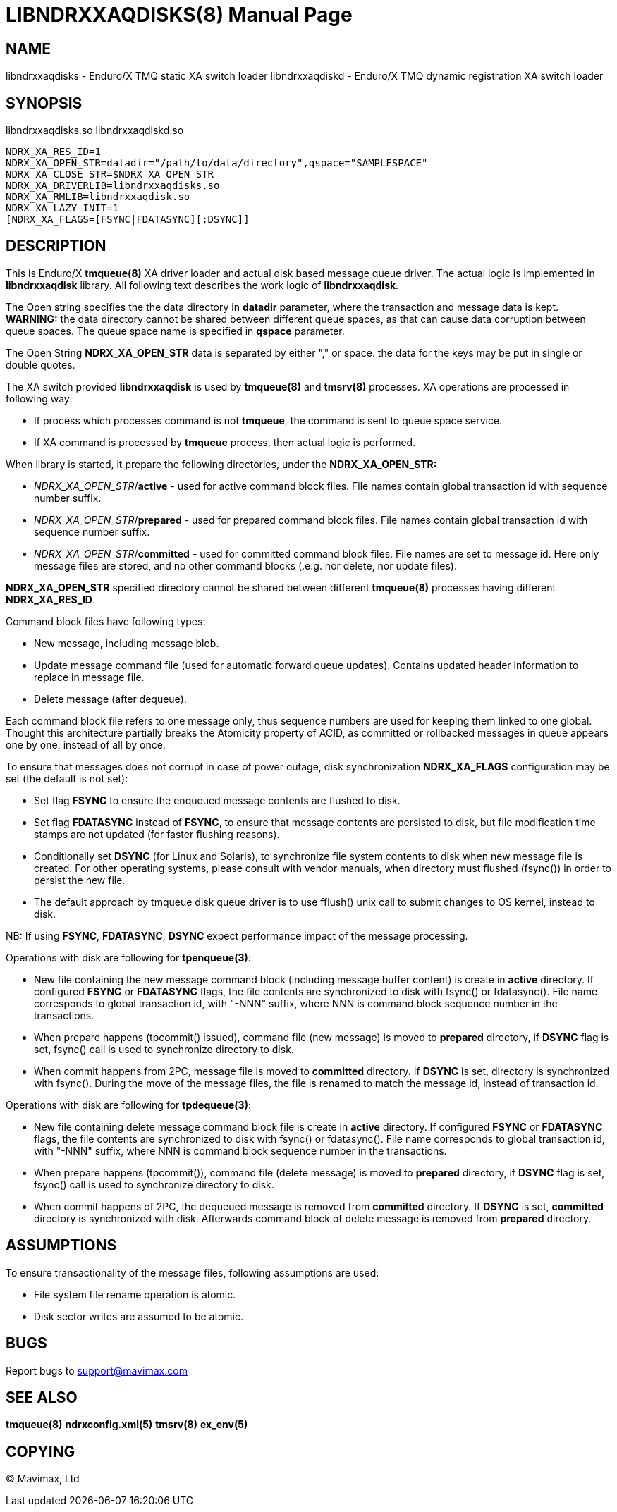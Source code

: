 LIBNDRXXAQDISKS(8)
==================
:doctype: manpage


NAME
----
libndrxxaqdisks - Enduro/X TMQ static XA switch loader
libndrxxaqdiskd - Enduro/X TMQ dynamic registration XA switch loader


SYNOPSIS
--------
libndrxxaqdisks.so
libndrxxaqdiskd.so

--------------------------------------------------------------------------------
NDRX_XA_RES_ID=1
NDRX_XA_OPEN_STR=datadir="/path/to/data/directory",qspace="SAMPLESPACE"
NDRX_XA_CLOSE_STR=$NDRX_XA_OPEN_STR
NDRX_XA_DRIVERLIB=libndrxxaqdisks.so
NDRX_XA_RMLIB=libndrxxaqdisk.so
NDRX_XA_LAZY_INIT=1
[NDRX_XA_FLAGS=[FSYNC|FDATASYNC][;DSYNC]]
--------------------------------------------------------------------------------

DESCRIPTION
-----------
This is Enduro/X *tmqueue(8)* XA driver loader and actual disk based message
queue driver. The actual logic is implemented in *libndrxxaqdisk* library. All
following text describes the work logic of *libndrxxaqdisk*.

The Open string specifies the the data directory in *datadir* parameter,
where the transaction and message data is kept. *WARNING:* the data directory
cannot be shared between different queue spaces, as that can cause data corruption
between queue spaces. The queue space name is specified in *qspace* parameter.

The Open String *NDRX_XA_OPEN_STR* data is separated by either "," or space.
the data for the keys may be put in single or double quotes.

The XA switch provided *libndrxxaqdisk* is used by *tmqueue(8)* and *tmsrv(8)*
processes. XA operations are processed in following way:

- If process which processes command is not *tmqueue*, the command is sent to
queue space service.

- If XA command is processed by *tmqueue* process, then actual logic is performed.

When library is started, it prepare the following directories,
under the *NDRX_XA_OPEN_STR:*

- 'NDRX_XA_OPEN_STR'/*active* - used for active command block files. File names
contain global transaction id with sequence number suffix.

- 'NDRX_XA_OPEN_STR'/*prepared* - used for prepared command block files. File names
contain global transaction id with sequence number suffix.

- 'NDRX_XA_OPEN_STR'/*committed* - used for committed command block files. File
names are set to message id. Here only message files are stored, and no other
command blocks (.e.g. nor delete, nor update files).

*NDRX_XA_OPEN_STR* specified directory cannot be shared between different 
*tmqueue(8)* processes having different *NDRX_XA_RES_ID*.

Command block files have following types:

- New message, including message blob.

- Update message command file (used for automatic forward queue updates). Contains
updated header information to replace in message file.

- Delete message (after dequeue).

Each command block file refers to one message only, thus sequence numbers are
used for keeping them linked to one global. Thought this architecture partially 
breaks the Atomicity property of ACID, as committed or rollbacked messages
in queue appears one by one, instead of all by once.

To ensure that messages does not corrupt in case of power outage, disk synchronization 
*NDRX_XA_FLAGS* configuration may be set (the default is not set):

- Set flag *FSYNC* to ensure the enqueued message contents are flushed to disk.

- Set flag *FDATASYNC* instead of *FSYNC*, to ensure that message contents are
persisted to disk, but file modification time stamps are not updated (for
faster flushing reasons).

- Conditionally set *DSYNC* (for Linux and Solaris), to synchronize file system
contents to disk when new message file is created. For other operating systems,
please consult with vendor manuals, when directory must flushed (fsync()) in order
to persist the new file.

- The default approach by tmqueue disk queue driver is to use fflush() unix call
to submit changes to OS kernel, instead to disk.

NB: If using *FSYNC*, *FDATASYNC*, *DSYNC* expect performance impact of the
message processing.

Operations with disk are following for *tpenqueue(3)*:

- New file containing the new message command block (including message buffer content)
is create in *active* directory. If configured *FSYNC* or *FDATASYNC* flags, 
the file contents are synchronized to disk with fsync() or fdatasync(). File
name corresponds to global transaction id, with "-NNN" suffix, where NNN is command
block sequence number in the transactions.

- When prepare happens (tpcommit() issued), command file (new message) is 
moved to *prepared* directory, if *DSYNC* flag is set, fsync() call is 
used to synchronize directory to disk.

- When commit happens from 2PC, message file is moved to *committed* directory.
If *DSYNC* is set, directory is synchronized with fsync(). During the move of
the message files, the file is renamed to match the message id, instead of 
transaction id.

Operations with disk are following for *tpdequeue(3)*:

- New file containing delete message command block file is create in *active* directory. 
If configured *FSYNC* or *FDATASYNC* flags, the file contents are synchronized 
to disk with fsync() or fdatasync(). File name corresponds to global transaction id, 
with "-NNN" suffix, where NNN is command block sequence number in the transactions.

- When prepare happens (tpcommit()), command file (delete message) is 
moved to *prepared* directory, if *DSYNC* flag is set, fsync() call is 
used to synchronize directory to disk.

- When commit happens of 2PC, the dequeued message is removed from *committed*
directory. If *DSYNC* is set, *committed* directory is synchronized with disk. 
Afterwards command block of delete message is removed from *prepared* directory.

ASSUMPTIONS
-----------
To ensure transactionality of the message files, following assumptions are used:

- File system file rename operation is atomic.

- Disk sector writes are assumed to be atomic.

BUGS
----
Report bugs to support@mavimax.com

SEE ALSO
--------
*tmqueue(8)* *ndrxconfig.xml(5)* *tmsrv(8)* *ex_env(5)*

COPYING
-------
(C) Mavimax, Ltd

